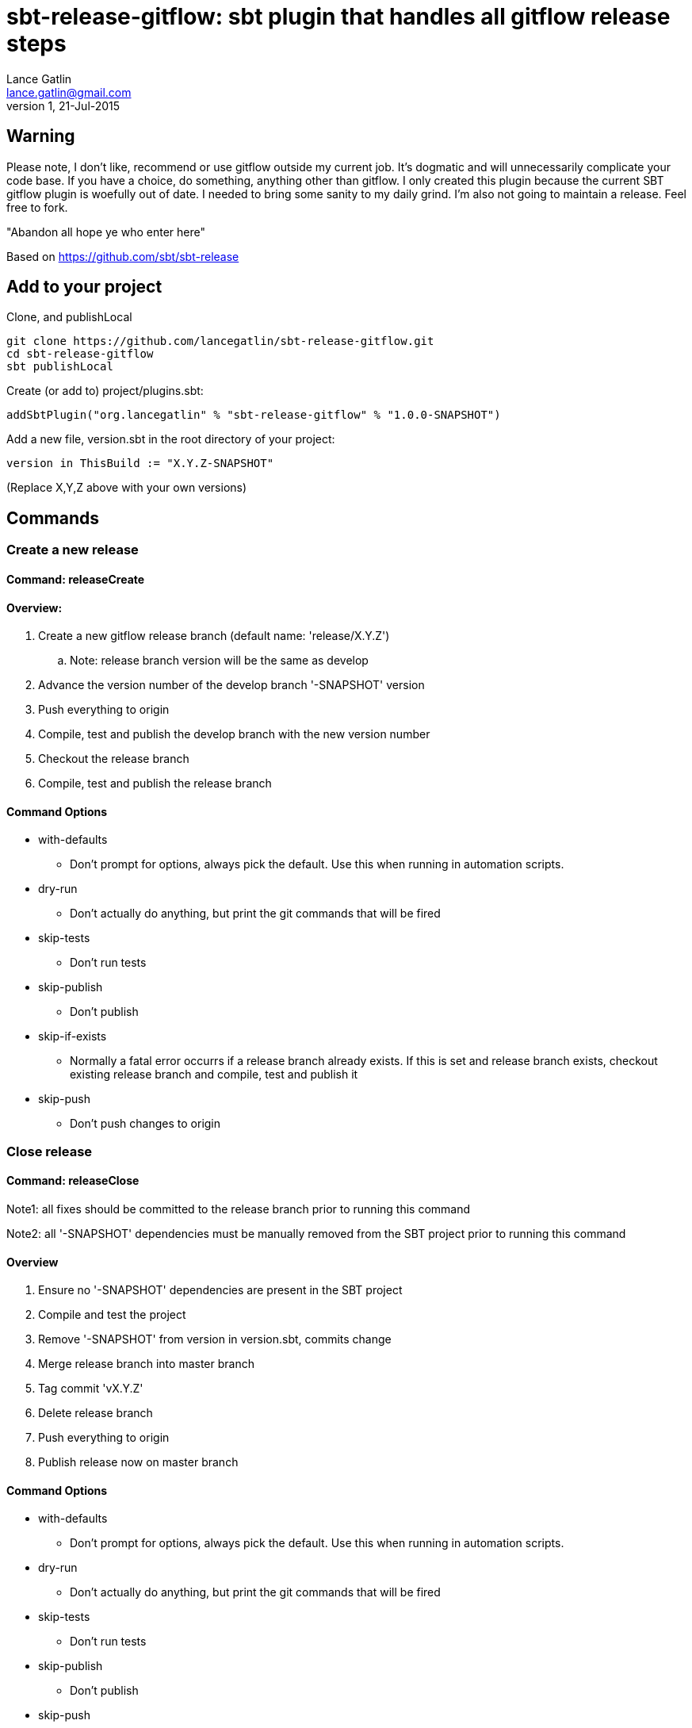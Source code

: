 = sbt-release-gitflow: sbt plugin that handles all gitflow release steps
Lance Gatlin <lance.gatlin@gmail.com>
v1,21-Jul-2015
:blogpost-status: unpublished
:blogpost-categories: scala

== Warning
Please note, I don't like, recommend or use gitflow outside my current job. It's dogmatic and will unnecessarily complicate your code base. If you have a choice, do something, anything other than gitflow. I only created this plugin because the current SBT gitflow plugin is woefully out of date. I needed to bring some sanity to my daily grind. I'm also not going to maintain a release. Feel free to fork.

"Abandon all hope ye who enter here"

Based on https://github.com/sbt/sbt-release

== Add to your project
Clone, and publishLocal
[source]
----
git clone https://github.com/lancegatlin/sbt-release-gitflow.git
cd sbt-release-gitflow
sbt publishLocal
----
Create (or add to) project/plugins.sbt:
[source,sbt,numbered]
----
addSbtPlugin("org.lancegatlin" % "sbt-release-gitflow" % "1.0.0-SNAPSHOT")
----
Add a new file, version.sbt in the root directory of your project:
[source,sbt,numbered]
----
version in ThisBuild := "X.Y.Z-SNAPSHOT"
----
(Replace X,Y,Z above with your own versions)

== Commands
=== Create a new release
==== Command: releaseCreate
==== Overview:

. Create a new gitflow release branch (default name: 'release/X.Y.Z') 
.. Note: release branch version will be the same as develop
. Advance the version number of the develop branch '-SNAPSHOT' version
. Push everything to origin
. Compile, test and publish the develop branch with the new version number
. Checkout the release branch
. Compile, test and publish the release branch

==== Command Options
* with-defaults
** Don't prompt for options, always pick the default. Use this when running in automation scripts.
* dry-run
** Don't actually do anything, but print the git commands that will be fired
* skip-tests
** Don't run tests
* skip-publish
** Don't publish
* skip-if-exists
** Normally a fatal error occurrs if a release branch already exists. If this is set and release branch exists, checkout existing release branch and compile, test and publish it
* skip-push
** Don't push changes to origin

=== Close release
==== Command: releaseClose
Note1: all fixes should be committed to the release branch prior to running this command

Note2: all '-SNAPSHOT' dependencies must be manually removed from the SBT project prior to running this command

==== Overview
. Ensure no '-SNAPSHOT' dependencies are present in the SBT project
. Compile and test the project
. Remove '-SNAPSHOT' from version in version.sbt, commits change
. Merge release branch into master branch
. Tag commit 'vX.Y.Z'
. Delete release branch
. Push everything to origin
. Publish release now on master branch

==== Command Options
* with-defaults
** Don't prompt for options, always pick the default. Use this when running in automation scripts.
* dry-run
** Don't actually do anything, but print the git commands that will be fired
* skip-tests
** Don't run tests
* skip-publish
** Don't publish
* skip-push
** Don't push changes to origin

=== Abort release
==== Command: releaseAbort
==== Overview
. Find open release branch
. Delete the branch locally and remotely

==== Command Options
* with-defaults
** Don't prompt for options, always pick the default. Use this when running in automation scripts.
* dry-run
** Don't actually do anything, but print the git commands that will be fired
* skip-push
** Don't push changes to origin

== Build options
These build options may be set in build.sbt (or other project Scala file):

* releaseVersionBump
** An instance of Bump trait that determines how a version string is incremented. Defaults to X.Y+1.Z
* releaseCalcTagComment
** A function that computes the git tag comment for a release version. Defaults to vX.Y.Z.
* releaseCalcVersionChangeCommitMessage
** A function that computes the git commit message for the release close commit. Defaults to 'Setting version to X.Y.Z'
* releaseVersionFile
** The file to write the version to. Defaults to version.sbt
* calcGitflowReleaseBranchName
** A function to compute the name of a release branch from the current version. Defaults to 'release/X.Y.Z'
